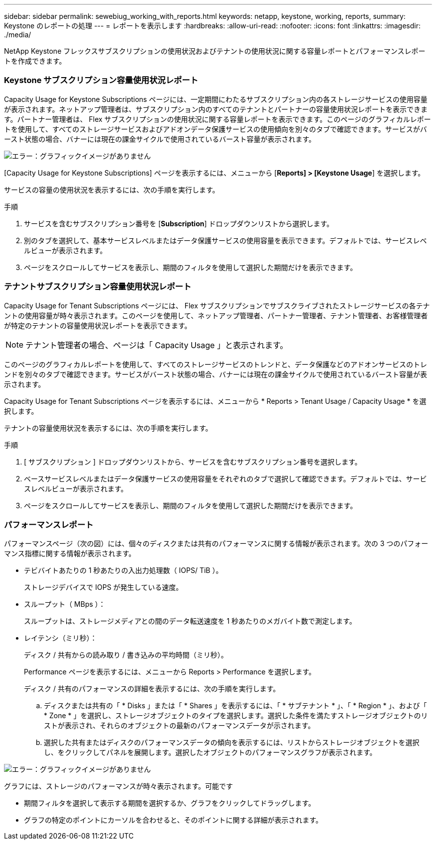 ---
sidebar: sidebar 
permalink: sewebiug_working_with_reports.html 
keywords: netapp, keystone, working, reports, 
summary: Keystone のレポートの処理 
---
= レポートを表示します
:hardbreaks:
:allow-uri-read: 
:nofooter: 
:icons: font
:linkattrs: 
:imagesdir: ./media/


[role="lead"]
NetApp Keystone フレックスサブスクリプションの使用状況およびテナントの使用状況に関する容量レポートとパフォーマンスレポートを作成できます。



=== Keystone サブスクリプション容量使用状況レポート

Capacity Usage for Keystone Subscriptions ページには、一定期間にわたるサブスクリプション内の各ストレージサービスの使用容量が表示されます。ネットアップ管理者は、サブスクリプション内のすべてのテナントとパートナーの容量使用状況レポートを表示できます。パートナー管理者は、 Flex サブスクリプションの使用状況に関する容量レポートを表示できます。このページのグラフィカルレポートを使用して、すべてのストレージサービスおよびアドオンデータ保護サービスの使用傾向を別々のタブで確認できます。サービスがバースト状態の場合、バナーには現在の課金サイクルで使用されているバースト容量が表示されます。

image:sewebiug_image33.png["エラー：グラフィックイメージがありません"]

[Capacity Usage for Keystone Subscriptions] ページを表示するには、メニューから [*Reports] > [Keystone Usage*] を選択します。

サービスの容量の使用状況を表示するには、次の手順を実行します。

.手順
. サービスを含むサブスクリプション番号を [*Subscription*] ドロップダウンリストから選択します。
. 別のタブを選択して、基本サービスレベルまたはデータ保護サービスの使用容量を表示できます。デフォルトでは、サービスレベルビューが表示されます。
. ページをスクロールしてサービスを表示し、期間のフィルタを使用して選択した期間だけを表示できます。




=== テナントサブスクリプション容量使用状況レポート

Capacity Usage for Tenant Subscriptions ページには、 Flex サブスクリプションでサブスクライブされたストレージサービスの各テナントの使用容量が時々表示されます。このページを使用して、ネットアップ管理者、パートナー管理者、テナント管理者、お客様管理者が特定のテナントの容量使用状況レポートを表示できます。


NOTE: テナント管理者の場合、ページは「 Capacity Usage 」と表示されます。

このページのグラフィカルレポートを使用して、すべてのストレージサービスのトレンドと、データ保護などのアドオンサービスのトレンドを別々のタブで確認できます。サービスがバースト状態の場合、バナーには現在の課金サイクルで使用されているバースト容量が表示されます。

Capacity Usage for Tenant Subscriptions ページを表示するには、メニューから * Reports > Tenant Usage / Capacity Usage * を選択します。

テナントの容量使用状況を表示するには、次の手順を実行します。

.手順
. [ サブスクリプション ] ドロップダウンリストから、サービスを含むサブスクリプション番号を選択します。
. ベースサービスレベルまたはデータ保護サービスの使用容量をそれぞれのタブで選択して確認できます。デフォルトでは、サービスレベルビューが表示されます。
. ページをスクロールしてサービスを表示し、期間のフィルタを使用して選択した期間だけを表示できます。




=== パフォーマンスレポート

パフォーマンスページ（次の図）には、個々のディスクまたは共有のパフォーマンスに関する情報が表示されます。次の 3 つのパフォーマンス指標に関する情報が表示されます。

* テビバイトあたりの 1 秒あたりの入出力処理数（ IOPS/ TiB ）。
+
ストレージデバイスで IOPS が発生している速度。

* スループット（ MBps ）：
+
スループットは、ストレージメディアとの間のデータ転送速度を 1 秒あたりのメガバイト数で測定します。

* レイテンシ（ミリ秒）：
+
ディスク / 共有からの読み取り / 書き込みの平均時間（ミリ秒）。

+
Performance ページを表示するには、メニューから Reports > Performance を選択します。

+
ディスク / 共有のパフォーマンスの詳細を表示するには、次の手順を実行します。

+
.. ディスクまたは共有の「 * Disks 」または「 * Shares 」を表示するには、「 * サブテナント * 」、「 * Region * 」、および「 * Zone * 」を選択し、ストレージオブジェクトのタイプを選択します。選択した条件を満たすストレージオブジェクトのリストが表示され、それらのオブジェクトの最新のパフォーマンスデータが示されます。
.. 選択した共有またはディスクのパフォーマンスデータの傾向を表示するには、リストからストレージオブジェクトを選択し、をクリックしてパネルを展開します。選択したオブジェクトのパフォーマンスグラフが表示されます。




image:sewebiug_image34.png["エラー：グラフィックイメージがありません"]

グラフには、ストレージのパフォーマンスが時々表示されます。可能です

* 期間フィルタを選択して表示する期間を選択するか、グラフをクリックしてドラッグします。
* グラフの特定のポイントにカーソルを合わせると、そのポイントに関する詳細が表示されます。

